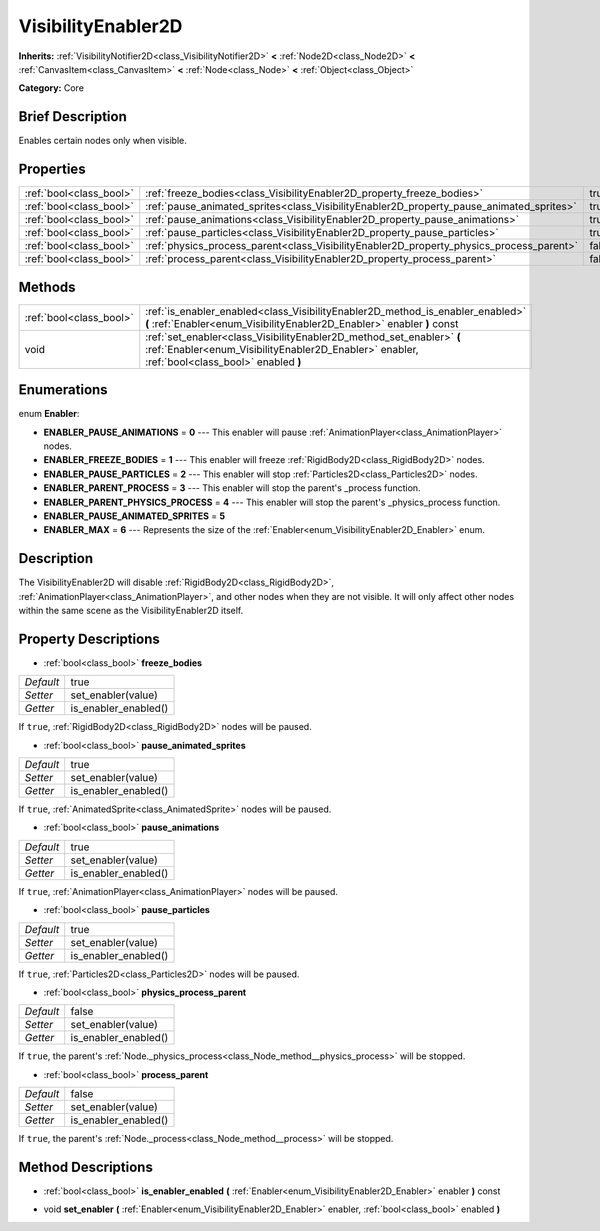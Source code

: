 .. Generated automatically by doc/tools/makerst.py in Godot's source tree.
.. DO NOT EDIT THIS FILE, but the VisibilityEnabler2D.xml source instead.
.. The source is found in doc/classes or modules/<name>/doc_classes.

.. _class_VisibilityEnabler2D:

VisibilityEnabler2D
===================

**Inherits:** :ref:`VisibilityNotifier2D<class_VisibilityNotifier2D>` **<** :ref:`Node2D<class_Node2D>` **<** :ref:`CanvasItem<class_CanvasItem>` **<** :ref:`Node<class_Node>` **<** :ref:`Object<class_Object>`

**Category:** Core

Brief Description
-----------------

Enables certain nodes only when visible.

Properties
----------

+-------------------------+------------------------------------------------------------------------------------------+-------+
| :ref:`bool<class_bool>` | :ref:`freeze_bodies<class_VisibilityEnabler2D_property_freeze_bodies>`                   | true  |
+-------------------------+------------------------------------------------------------------------------------------+-------+
| :ref:`bool<class_bool>` | :ref:`pause_animated_sprites<class_VisibilityEnabler2D_property_pause_animated_sprites>` | true  |
+-------------------------+------------------------------------------------------------------------------------------+-------+
| :ref:`bool<class_bool>` | :ref:`pause_animations<class_VisibilityEnabler2D_property_pause_animations>`             | true  |
+-------------------------+------------------------------------------------------------------------------------------+-------+
| :ref:`bool<class_bool>` | :ref:`pause_particles<class_VisibilityEnabler2D_property_pause_particles>`               | true  |
+-------------------------+------------------------------------------------------------------------------------------+-------+
| :ref:`bool<class_bool>` | :ref:`physics_process_parent<class_VisibilityEnabler2D_property_physics_process_parent>` | false |
+-------------------------+------------------------------------------------------------------------------------------+-------+
| :ref:`bool<class_bool>` | :ref:`process_parent<class_VisibilityEnabler2D_property_process_parent>`                 | false |
+-------------------------+------------------------------------------------------------------------------------------+-------+

Methods
-------

+-------------------------+------------------------------------------------------------------------------------------------------------------------------------------------------------------------+
| :ref:`bool<class_bool>` | :ref:`is_enabler_enabled<class_VisibilityEnabler2D_method_is_enabler_enabled>` **(** :ref:`Enabler<enum_VisibilityEnabler2D_Enabler>` enabler **)** const              |
+-------------------------+------------------------------------------------------------------------------------------------------------------------------------------------------------------------+
| void                    | :ref:`set_enabler<class_VisibilityEnabler2D_method_set_enabler>` **(** :ref:`Enabler<enum_VisibilityEnabler2D_Enabler>` enabler, :ref:`bool<class_bool>` enabled **)** |
+-------------------------+------------------------------------------------------------------------------------------------------------------------------------------------------------------------+

Enumerations
------------

.. _enum_VisibilityEnabler2D_Enabler:

.. _class_VisibilityEnabler2D_constant_ENABLER_PAUSE_ANIMATIONS:

.. _class_VisibilityEnabler2D_constant_ENABLER_FREEZE_BODIES:

.. _class_VisibilityEnabler2D_constant_ENABLER_PAUSE_PARTICLES:

.. _class_VisibilityEnabler2D_constant_ENABLER_PARENT_PROCESS:

.. _class_VisibilityEnabler2D_constant_ENABLER_PARENT_PHYSICS_PROCESS:

.. _class_VisibilityEnabler2D_constant_ENABLER_PAUSE_ANIMATED_SPRITES:

.. _class_VisibilityEnabler2D_constant_ENABLER_MAX:

enum **Enabler**:

- **ENABLER_PAUSE_ANIMATIONS** = **0** --- This enabler will pause :ref:`AnimationPlayer<class_AnimationPlayer>` nodes.

- **ENABLER_FREEZE_BODIES** = **1** --- This enabler will freeze :ref:`RigidBody2D<class_RigidBody2D>` nodes.

- **ENABLER_PAUSE_PARTICLES** = **2** --- This enabler will stop :ref:`Particles2D<class_Particles2D>` nodes.

- **ENABLER_PARENT_PROCESS** = **3** --- This enabler will stop the parent's _process function.

- **ENABLER_PARENT_PHYSICS_PROCESS** = **4** --- This enabler will stop the parent's _physics_process function.

- **ENABLER_PAUSE_ANIMATED_SPRITES** = **5**

- **ENABLER_MAX** = **6** --- Represents the size of the :ref:`Enabler<enum_VisibilityEnabler2D_Enabler>` enum.

Description
-----------

The VisibilityEnabler2D will disable :ref:`RigidBody2D<class_RigidBody2D>`, :ref:`AnimationPlayer<class_AnimationPlayer>`, and other nodes when they are not visible. It will only affect other nodes within the same scene as the VisibilityEnabler2D itself.

Property Descriptions
---------------------

.. _class_VisibilityEnabler2D_property_freeze_bodies:

- :ref:`bool<class_bool>` **freeze_bodies**

+-----------+----------------------+
| *Default* | true                 |
+-----------+----------------------+
| *Setter*  | set_enabler(value)   |
+-----------+----------------------+
| *Getter*  | is_enabler_enabled() |
+-----------+----------------------+

If ``true``, :ref:`RigidBody2D<class_RigidBody2D>` nodes will be paused.

.. _class_VisibilityEnabler2D_property_pause_animated_sprites:

- :ref:`bool<class_bool>` **pause_animated_sprites**

+-----------+----------------------+
| *Default* | true                 |
+-----------+----------------------+
| *Setter*  | set_enabler(value)   |
+-----------+----------------------+
| *Getter*  | is_enabler_enabled() |
+-----------+----------------------+

If ``true``, :ref:`AnimatedSprite<class_AnimatedSprite>` nodes will be paused.

.. _class_VisibilityEnabler2D_property_pause_animations:

- :ref:`bool<class_bool>` **pause_animations**

+-----------+----------------------+
| *Default* | true                 |
+-----------+----------------------+
| *Setter*  | set_enabler(value)   |
+-----------+----------------------+
| *Getter*  | is_enabler_enabled() |
+-----------+----------------------+

If ``true``, :ref:`AnimationPlayer<class_AnimationPlayer>` nodes will be paused.

.. _class_VisibilityEnabler2D_property_pause_particles:

- :ref:`bool<class_bool>` **pause_particles**

+-----------+----------------------+
| *Default* | true                 |
+-----------+----------------------+
| *Setter*  | set_enabler(value)   |
+-----------+----------------------+
| *Getter*  | is_enabler_enabled() |
+-----------+----------------------+

If ``true``, :ref:`Particles2D<class_Particles2D>` nodes will be paused.

.. _class_VisibilityEnabler2D_property_physics_process_parent:

- :ref:`bool<class_bool>` **physics_process_parent**

+-----------+----------------------+
| *Default* | false                |
+-----------+----------------------+
| *Setter*  | set_enabler(value)   |
+-----------+----------------------+
| *Getter*  | is_enabler_enabled() |
+-----------+----------------------+

If ``true``, the parent's :ref:`Node._physics_process<class_Node_method__physics_process>` will be stopped.

.. _class_VisibilityEnabler2D_property_process_parent:

- :ref:`bool<class_bool>` **process_parent**

+-----------+----------------------+
| *Default* | false                |
+-----------+----------------------+
| *Setter*  | set_enabler(value)   |
+-----------+----------------------+
| *Getter*  | is_enabler_enabled() |
+-----------+----------------------+

If ``true``, the parent's :ref:`Node._process<class_Node_method__process>` will be stopped.

Method Descriptions
-------------------

.. _class_VisibilityEnabler2D_method_is_enabler_enabled:

- :ref:`bool<class_bool>` **is_enabler_enabled** **(** :ref:`Enabler<enum_VisibilityEnabler2D_Enabler>` enabler **)** const

.. _class_VisibilityEnabler2D_method_set_enabler:

- void **set_enabler** **(** :ref:`Enabler<enum_VisibilityEnabler2D_Enabler>` enabler, :ref:`bool<class_bool>` enabled **)**

